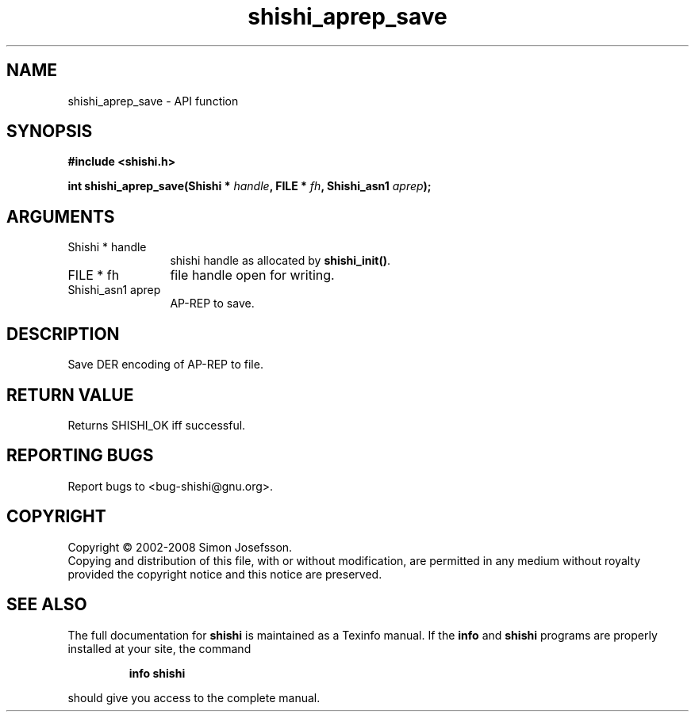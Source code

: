 .\" DO NOT MODIFY THIS FILE!  It was generated by gdoc.
.TH "shishi_aprep_save" 3 "0.0.39" "shishi" "shishi"
.SH NAME
shishi_aprep_save \- API function
.SH SYNOPSIS
.B #include <shishi.h>
.sp
.BI "int shishi_aprep_save(Shishi * " handle ", FILE * " fh ", Shishi_asn1 " aprep ");"
.SH ARGUMENTS
.IP "Shishi * handle" 12
shishi handle as allocated by \fBshishi_init()\fP.
.IP "FILE * fh" 12
file handle open for writing.
.IP "Shishi_asn1 aprep" 12
AP\-REP to save.
.SH "DESCRIPTION"
Save DER encoding of AP\-REP to file.
.SH "RETURN VALUE"
Returns SHISHI_OK iff successful.
.SH "REPORTING BUGS"
Report bugs to <bug-shishi@gnu.org>.
.SH COPYRIGHT
Copyright \(co 2002-2008 Simon Josefsson.
.br
Copying and distribution of this file, with or without modification,
are permitted in any medium without royalty provided the copyright
notice and this notice are preserved.
.SH "SEE ALSO"
The full documentation for
.B shishi
is maintained as a Texinfo manual.  If the
.B info
and
.B shishi
programs are properly installed at your site, the command
.IP
.B info shishi
.PP
should give you access to the complete manual.
